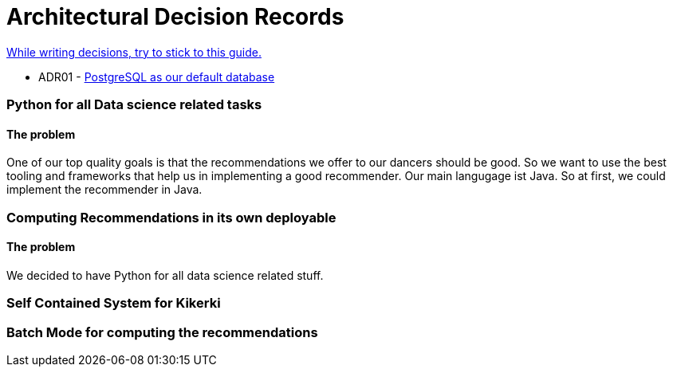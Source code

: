 = Architectural Decision Records
:jbake-type: page
:jbake-status: published
:jbake-date: 2023-11-23
:jbake-tags: architecture
:jbake-description: All of our ADRs
:jbake-author: Marc Gorzala
:idprefix:

link:https://www.ozimmer.ch/practices/2023/04/03/ADRCreation.html[While writing decisions, try to stick to this guide.]



*  ADR01 - link:./ADR-001-PostgreSQL.html[PostgreSQL as our default database]




=== Python for all Data science related tasks

[discrete]
==== The problem
One of our top quality goals is that the recommendations we offer to our dancers should be good.
So we want to use the best tooling and frameworks that help us in implementing a good recommender.
Our main langugage ist Java. So at first, we could implement the recommender in Java.


=== Computing Recommendations in its own deployable

[discrete]
==== The problem
We decided to have Python for all data science related stuff.

=== Self Contained System for Kikerki


=== Batch Mode for computing the recommendations




